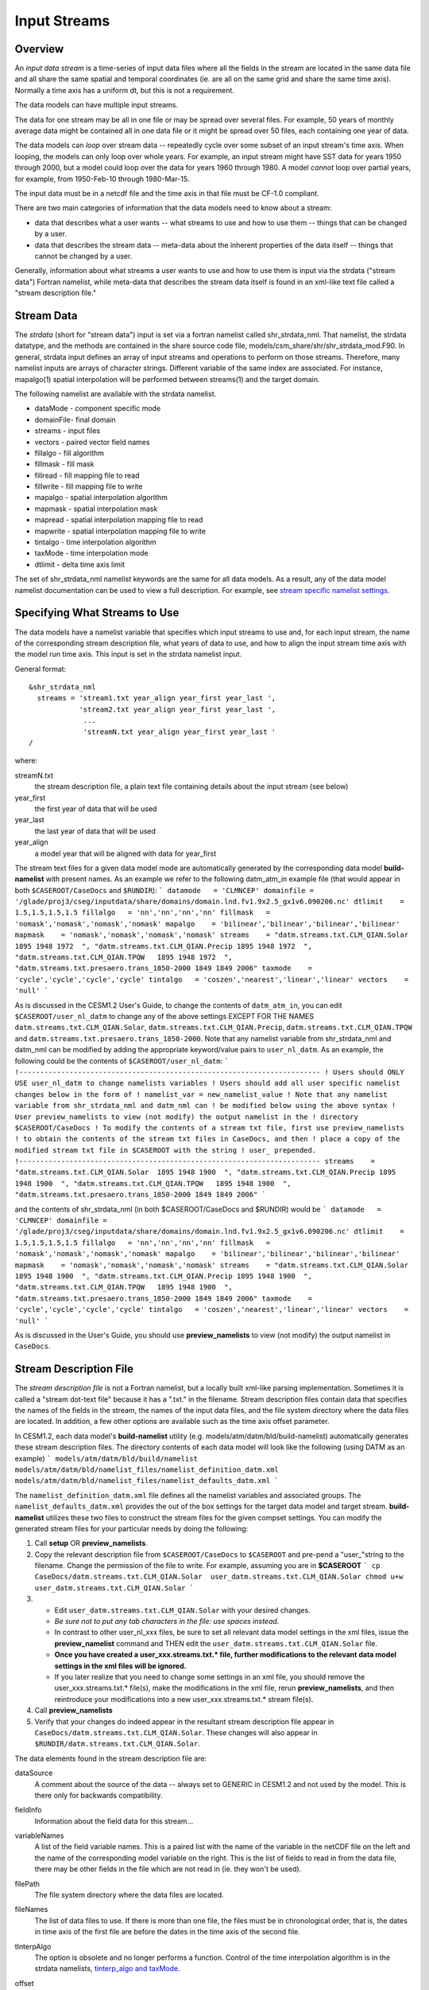 Input Streams
=============

--------
Overview
--------
An *input data stream* is a time-series of input data files where all the fields in the stream are located in the same data file and all share the same spatial and temporal coordinates (ie. are all on the same grid and share the same time axis). Normally a time axis has a uniform dt, but this is not a requirement.

The data models can have multiple input streams.

The data for one stream may be all in one file or may be spread over several files. For example, 50 years of monthly average data might be contained all in one data file or it might be spread over 50 files, each containing one year of data.

The data models can *loop* over stream data -- repeatedly cycle over some subset of an input stream's time axis. When looping, the models can only loop over whole years. For example, an input stream might have SST data for years 1950 through 2000, but a model could loop over the data for years 1960 through 1980. A model *cannot* loop over partial years, for example, from 1950-Feb-10 through 1980-Mar-15.

The input data must be in a netcdf file and the time axis in that file must be CF-1.0 compliant.

There are two main categories of information that the data models need to know about a stream:

- data that describes what a user wants -- what streams to use and how to use them -- things that can be changed by a user.
- data that describes the stream data -- meta-data about the inherent properties of the data itself -- things that cannot be changed by a user.

Generally, information about what streams a user wants to use and how to use them is input via the strdata ("stream data") Fortran namelist, while meta-data that describes the stream data itself is found in an xml-like text file called a "stream description file."

-----------
Stream Data
-----------
The *strdata* (short for "stream data") input is set via a fortran namelist called shr_strdata_nml. That namelist, the strdata datatype, and the methods are contained in the share source code file, models/csm_share/shr/shr_strdata_mod.F90. In general, strdata input defines an array of input streams and operations to perform on those streams. Therefore, many namelist inputs are arrays of character strings. Different variable of the same index are associated. For instance, mapalgo(1) spatial interpolation will be performed between streams(1) and the target domain.

The following namelist are available with the strdata namelist.

- dataMode - component specific mode
- domainFile- final domain
- streams - input files
- vectors - paired vector field names
- fillalgo - fill algorithm
- fillmask - fill mask
- fillread - fill mapping file to read
- fillwrite - fill mapping file to write
- mapalgo - spatial interpolation algorithm
- mapmask - spatial interpolation mask
- mapread - spatial interpolation mapping file to read
- mapwrite - spatial interpolation mapping file to write
- tintalgo - time interpolation algorithm
- taxMode - time interpolation mode
- dtlimit - delta time axis limit

The set of shr_strdata_nml namelist keywords are the same for all data models. As a result, any of the data model namelist documentation can be used to view a full description. For example, see `stream specific namelist settings <http://www.cesm.ucar.edu/models/cesm2.0/cesm/doc/modelnl/nl_datm.html#stream>`_.

------------------------------
Specifying What Streams to Use
------------------------------
The data models have a namelist variable that specifies which input streams to use and, for each input stream, the name of the corresponding stream description file, what years of data to use, and how to align the input stream time axis with the model run time axis. This input is set in the strdata namelist input.

General format:
::

   &shr_strdata_nml
     streams = 'stream1.txt year_align year_first year_last ',
               'stream2.txt year_align year_first year_last ',
                ...
                'streamN.txt year_align year_first year_last '
   /		

where:

streamN.txt
  the stream description file, a plain text file containing details about the input stream (see below)
year_first
  the first year of data that will be used
year_last
  the last year of data that will be used
year_align
  a model year that will be aligned with data for year_first

The stream text files for a given data model mode are automatically generated by the corresponding data model **build-namelist** with present names. As an example we refer to the following datm_atm_in example file (that would appear in both ``$CASEROOT/CaseDocs`` and ``$RUNDIR``):
```
datamode   = 'CLMNCEP'
domainfile = '/glade/proj3/cseg/inputdata/share/domains/domain.lnd.fv1.9x2.5_gx1v6.090206.nc'
dtlimit    = 1.5,1.5,1.5,1.5
fillalgo   = 'nn','nn','nn','nn'
fillmask   = 'nomask','nomask','nomask','nomask'
mapalgo    = 'bilinear','bilinear','bilinear','bilinear'
mapmask    = 'nomask','nomask','nomask','nomask'
streams    = "datm.streams.txt.CLM_QIAN.Solar  1895 1948 1972  ", 
"datm.streams.txt.CLM_QIAN.Precip 1895 1948 1972  ",
"datm.streams.txt.CLM_QIAN.TPQW   1895 1948 1972  ", 
"datm.streams.txt.presaero.trans_1850-2000 1849 1849 2006"
taxmode    = 'cycle','cycle','cycle','cycle'
tintalgo   = 'coszen','nearest','linear','linear'
vectors    = 'null'
```
      
As is discussed in the CESM1.2 User's Guide, to change the contents of ``datm_atm_in``, you can edit ``$CASEROOT/user_nl_datm`` to change any of the above settings EXCEPT FOR THE NAMES ``datm.streams.txt.CLM_QIAN.Solar``, ``datm.streams.txt.CLM_QIAN.Precip``, ``datm.streams.txt.CLM_QIAN.TPQW`` and ``datm.streams.txt.presaero.trans_1850-2000``. Note that any namelist variable from shr_strdata_nml and datm_nml can be modified by adding the appropriate keyword/value pairs to ``user_nl_datm``. As an example, the following could be the contents of ``$CASEROOT/user_nl_datm``:
```
!------------------------------------------------------------------------
! Users should ONLY USE user_nl_datm to change namelists variables
! Users should add all user specific namelist changes below in the form of 
! namelist_var = new_namelist_value 
! Note that any namelist variable from shr_strdata_nml and datm_nml can 
! be modified below using the above syntax 
! User preview_namelists to view (not modify) the output namelist in the
! directory $CASEROOT/CaseDocs
! To modify the contents of a stream txt file, first use preview_namelists
! to obtain the contents of the stream txt files in CaseDocs, and then
! place a copy of the  modified stream txt file in $CASEROOT with the string 
! user_ prepended. 
!------------------------------------------------------------------------
streams    = "datm.streams.txt.CLM_QIAN.Solar  1895 1948 1900  ", 
"datm.streams.txt.CLM_QIAN.Precip 1895 1948 1900  ",
"datm.streams.txt.CLM_QIAN.TPQW   1895 1948 1900  ", 
"datm.streams.txt.presaero.trans_1850-2000 1849 1849 2006"    
```

and the contents of shr_strdata_nml (in both $CASEROOT/CaseDocs and $RUNDIR) would be
```
datamode   = 'CLMNCEP'
domainfile = '/glade/proj3/cseg/inputdata/share/domains/domain.lnd.fv1.9x2.5_gx1v6.090206.nc'
dtlimit    = 1.5,1.5,1.5,1.5
fillalgo   = 'nn','nn','nn','nn'
fillmask   = 'nomask','nomask','nomask','nomask'
mapalgo    = 'bilinear','bilinear','bilinear','bilinear'
mapmask    = 'nomask','nomask','nomask','nomask'
streams    = "datm.streams.txt.CLM_QIAN.Solar  1895 1948 1900  ", 
"datm.streams.txt.CLM_QIAN.Precip 1895 1948 1900  ",
"datm.streams.txt.CLM_QIAN.TPQW   1895 1948 1900  ", 
"datm.streams.txt.presaero.trans_1850-2000 1849 1849 2006"
taxmode    = 'cycle','cycle','cycle','cycle'
tintalgo   = 'coszen','nearest','linear','linear'
vectors    = 'null'
```
     
As is discussed in the User's Guide, you should use **preview_namelists** to view (not modify) the output namelist in ``CaseDocs``.

-----------------------
Stream Description File
-----------------------
The *stream description file* is not a Fortran namelist, but a locally built xml-like parsing implementation. Sometimes it is called a "stream dot-text file" because it has a ".txt." in the filename. Stream description files contain data that specifies the names of the fields in the stream, the names of the input data files, and the file system directory where the data files are located. In addition, a few other options are available such as the time axis offset parameter.

In CESM1.2, each data model's **build-namelist** utility (e.g. models/atm/datm/bld/build-namelist) automatically generates these stream description files. The directory contents of each data model will look like the following (using DATM as an example)
```
models/atm/datm/bld/build/namelist
models/atm/datm/bld/namelist_files/namelist_definition_datm.xml
models/atm/datm/bld/namelist_files/namelist_defaults_datm.xml
```

The ``namelist_definition_datm.xml`` file defines all the namelist variables and associated groups. The ``namelist_defaults_datm.xml`` provides the out of the box settings for the target data model and target stream. **build-namelist** utilizes these two files to construct the stream files for the given compset settings. You can modify the generated stream files for your particular needs by doing the following:

1. Call **setup** OR **preview_namelists**.

2. Copy the relevant description file from ``$CASEROOT/CaseDocs`` to ``$CASEROOT`` and pre-pend a "\user_"\ string to the filename. Change the permission of the file to write. For example, assuming you are in **$CASEROOT**
   ```
   cp CaseDocs/datm.streams.txt.CLM_QIAN.Solar  user_datm.streams.txt.CLM_QIAN.Solar
   chmod u+w user_datm.streams.txt.CLM_QIAN.Solar
   ```

3.	      
   - Edit ``user_datm.streams.txt.CLM_QIAN.Solar`` with your desired changes.

   - *Be sure not to put any tab characters in the file: use spaces instead*.

   - In contrast to other user_nl_xxx files, be sure to set all relevant data model settings in the xml files, issue the **preview_namelist** command and THEN edit the ``user_datm.streams.txt.CLM_QIAN.Solar`` file.

   - **Once you have created a user_xxx.streams.txt.* file, further modifications to the relevant data model settings in the xml files will be ignored.**

   - If you later realize that you need to change some settings in an xml file, you should remove the user_xxx.streams.txt.* file(s), make the modifications in the xml file, rerun **preview_namelists**, and then reintroduce your modifications into a new user_xxx.streams.txt.* stream file(s).

4. Call **preview_namelists**

5. Verify that your changes do indeed appear in the resultant stream description file appear in ``CaseDocs/datm.streams.txt.CLM_QIAN.Solar``. These changes will also appear in ``$RUNDIR/datm.streams.txt.CLM_QIAN.Solar``.

The data elements found in the stream description file are:

dataSource
  A comment about the source of the data -- always set to GENERIC in CESM1.2 and not used by the model. This is there only for backwards compatibility.

fieldInfo
  Information about the field data for this stream...

variableNames
  A list of the field variable names. This is a paired list with the name of the variable in the netCDF file on the left and the name of the corresponding model variable on the right. This is the list of fields to read in from the data file, there may be other fields in the file which are not read in (ie. they won't be used).

filePath
  The file system directory where the data files are located.

fileNames
  The list of data files to use. If there is more than one file, the files must be in chronological order, that is, the dates in time axis of the first file are before the dates in the time axis of the second file.

tInterpAlgo
  The option is obsolete and no longer performs a function. Control of the time interpolation algorithm is in the strdata namelists, `tinterp_algo and taxMode <http://www.cesm.ucar.edu/models/cesm2.0/data8/cesm/doc/modelnl/nl_datm.html#stream>`_.

offset
  The offset allows a user to shift the time axis of a data stream by a fixed and constant number of seconds. For instance, if a data set contains daily average data with timestamps for the data at the end of the day, it might be appropriate to shift the time axis by 12 hours so the data is taken to be at the middle of the day instead of the end of the day. This feature supports only simple shifts in seconds as a way of correcting input data time axes without having to modify the input data time axis manually. This feature does not support more complex shifts such as end of month to mid-month. But in conjunction with the time interpolation methods in the strdata input, hopefully most user needs can be accommodated with the two settings. Note that a positive offset advances the input data time axis forward by that number of seconds.

  The data models advance in time discretely. At a given time, they read/derive fields from input files. Those input files have data on a discrete time axis as well. Each data point in the input files are associated with a discrete time (as opposed to a time interval). Depending whether you pick lower, upper, nearest, linear, or coszen; the data in the input file will be "interpolated" to the time in the model.

  The offset shifts the time axis of the input data the given number of seconds. so if the input data is at 0, 3600, 7200, 10800 seconds (hourly) and you set an offset of 1800, then the input data will be set at times 1800, 5400, 9000, and 12600. so a model at time 3600 using linear interpolation would have data at "n=2" with offset of 0 will have data at "n=(2+3)/2" with an offset of 1800. n=2 is the 2nd data in the time list 0, 3600, 7200, 10800 in this example. n=(2+3)/2 is the average of the 2nd and 3rd data in the time list 0, 3600, 7200, 10800. offset can be positive or negative.

domainInfo
  Information about the domain data for this stream...

variableNames
  A list of the domain variable names. This is a paired list with the name of the variable in the netCDF file on the left and the name of the corresponding model variable on the right. This data models require five variables in this list. The names of model's variables (names on the right) must be: "time," "lon," "lat," "area," and "mask."

filePath
  The file system directory where the domain data file is located.

fileNames
  The name of the domain data file. Often the domain data is located in the same file as the field data (above), in which case the name of the domain file could simply be the name of the first field data file. Sometimes the field data files don't contain the domain data required by the data models, in this case, one new file can be created that contains the required data.

Actual example:
::
   <stream>
   <domainInfo>
      <variableNames>
         time   time
	 lon    lon
	 lat    lat
	 area   area
	 mask   mask
      </variableNames>
      <filePath>
        /glade/proj3/cseg/inputdata/atm/datm7/NYF
      </filePath>
      <fileNames>
        nyf.ncep.T62.050923.nc
      </fileNames>
   </domainInfo>
    <fieldInfo>
      <variableNames>
         dn10  dens
         slp_  pslv
         q10   shnum
         t_10  tbot
         u_10  u
         v_10  v
      </variableNames>
      <filePath>
         /glade/proj3/cseg/inputdata/atm/datm7/NYF
      </filePath>
      <offset>
         0
      </offset>
      <fileNames>
         nyf.ncep.T62.050923.nc
      </fileNames>
    </fieldInfo>
   </stream>

